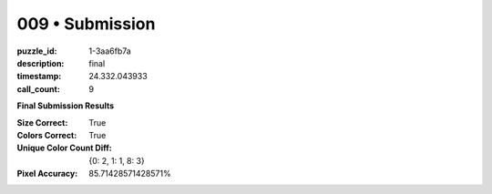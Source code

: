 009 • Submission
================

:puzzle_id: 1-3aa6fb7a
:description: final
:timestamp: 24.332.043933
:call_count: 9






**Final Submission Results**

:Size Correct: True
:Colors Correct: True
:Unique Color Count Diff: {0: 2, 1: 1, 8: 3}
:Pixel Accuracy: 85.71428571428571%








.. seealso::

   - :doc:`009-history`
   - :doc:`009-response`
